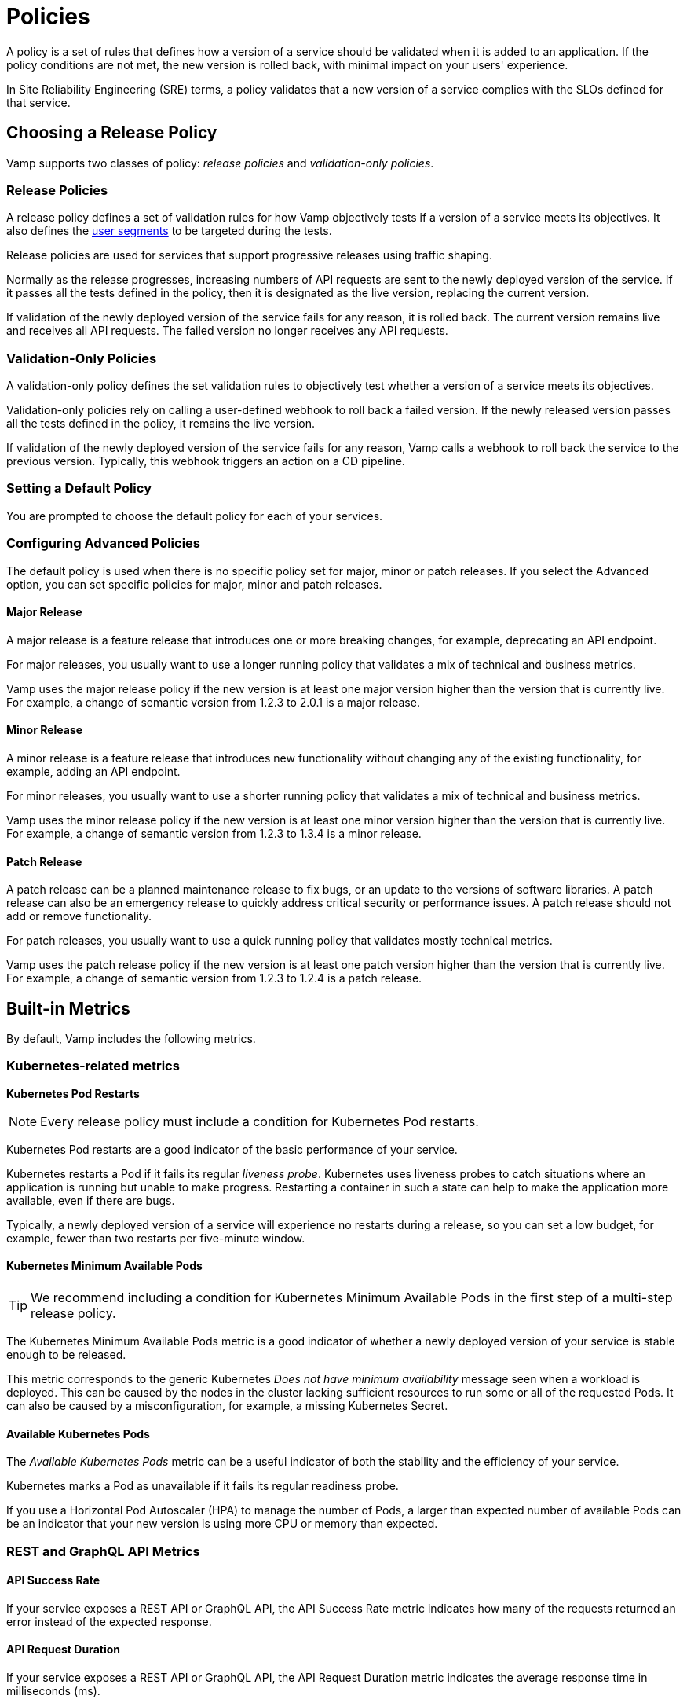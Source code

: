 = Policies
:page-layout: classic-docs
:page-liquid:
:icons: font
:toc: macro

// Might need to divide this into separate pages

A policy is a set of rules that defines how a version of a service should be validated when it is added to an application. If the policy conditions are not met, the new version is rolled back, with minimal impact on your users' experience.

In Site Reliability Engineering (SRE) terms, a policy validates that a new version of a service complies with the SLOs defined for that service.

== Choosing a Release Policy

Vamp supports two classes of policy: _release policies_ and _validation-only policies_.

=== Release Policies

A release policy defines a set of validation rules for how Vamp objectively tests if a version of a service meets its objectives. It also defines the <<segments#,user segments>> to be targeted during the tests.

Release policies are used for services that support progressive releases using traffic shaping. 

Normally as the release progresses, increasing numbers of API requests are sent to the newly deployed version of the service. If it passes all the tests defined in the policy, then it is designated as the live version, replacing the current version.

If validation of the newly deployed version of the service fails for any reason, it is rolled back. The current version remains live and receives all API requests. The failed version no longer receives any API requests.

=== Validation-Only Policies

A validation-only policy defines the set validation rules to objectively test whether a version of a service meets its objectives.

Validation-only policies rely on calling a user-defined webhook to roll back a failed version. If the newly released version passes all the tests defined in the policy, it remains the live version. 

If validation of the newly deployed version of the service fails for any reason, Vamp calls a webhook to roll back the service to the previous version. Typically, this webhook triggers an action on a CD pipeline.

=== Setting a Default Policy

You are prompted to choose the default policy for each of your services.

=== Configuring Advanced Policies

The default policy is used when there is no specific policy set for major, minor or patch releases. If you select the Advanced option, you can set specific policies for major, minor and patch releases. 

==== Major Release
A major release is a feature release that introduces one or more breaking changes, for example, deprecating an API endpoint.

For major releases, you usually want to use a longer running policy that validates a mix of technical and business metrics.

Vamp uses the major release policy if the new version is at least one major version higher than the version that is currently live. For example, a change of semantic version from 1.2.3 to 2.0.1 is a major release.

==== Minor Release

A minor release is a feature release that introduces new functionality without changing any of the existing functionality, for example, adding an API endpoint.

For minor releases, you usually want to use a shorter running policy that validates a mix of technical and business metrics.

Vamp uses the minor release policy if the new version is at least one minor version higher than the version that is currently live. For example, a change of semantic version from 1.2.3 to 1.3.4 is a minor release.

==== Patch Release

A patch release can be a planned maintenance release to fix bugs, or an update to the versions of software libraries. A patch release can also be an emergency release to quickly address critical security or performance issues. A patch release should not add or remove functionality.

For patch releases, you usually want to use a quick running policy that validates mostly technical metrics.

Vamp uses the patch release policy if the new version is at least one patch version higher than the version that is currently live. For example, a change of semantic version from 1.2.3 to 1.2.4 is a patch release.

== Built-in Metrics

By default, Vamp includes the following metrics.

=== Kubernetes-related metrics

*Kubernetes Pod Restarts*

NOTE: Every release policy must include a condition for Kubernetes Pod restarts. 

Kubernetes Pod restarts are a good indicator of the basic performance of your service.

Kubernetes restarts a Pod if it fails its regular _liveness probe_. Kubernetes uses liveness probes to catch situations where an application is running but unable to make progress. Restarting a container in such a state can help to make the application more available, even if there are bugs.

Typically, a newly deployed version of a service will experience no restarts during a release, so you can set a low budget, for example,  fewer than two restarts per five-minute window.

==== Kubernetes Minimum Available Pods

TIP: We recommend including a condition for Kubernetes Minimum Available Pods in the first step of a multi-step release policy.

// link to release policy

The Kubernetes Minimum Available Pods metric is a good indicator of whether a newly deployed version of your service is stable enough to be released.

This metric corresponds to the generic Kubernetes _Does not have minimum availability_ message seen when a workload is deployed. This can be caused by the nodes in the cluster lacking sufficient resources to run some or all of the requested Pods. It can also be caused by a misconfiguration, for example, a missing Kubernetes Secret.

==== Available Kubernetes Pods

The _Available Kubernetes Pods_ metric can be a useful indicator of both the stability and the efficiency of your service.

Kubernetes marks a Pod as unavailable if it fails its regular readiness probe. 

If you use a Horizontal Pod Autoscaler (HPA) to manage the number of Pods, a larger than expected number of available Pods can be an indicator that your new version is using more CPU or memory than expected.

=== REST and GraphQL API Metrics

// There are some warning messages here about NGINX, linking to some GitHub issues. It looks as though those issues have been resolved. Am awaiting clarification.

==== API Success Rate

If your service exposes a REST API or GraphQL API, the API Success Rate metric indicates how many of the requests returned an error instead of the expected response.

==== API Request Duration

If your service exposes a REST API or GraphQL API, the API Request Duration metric indicates the average response time in milliseconds (ms).

== Viewing and Creating Custom Metrics

To view your current custom metrics, click _Metrics_ under the _Policies_ tab.

To create a custom metric, click *+Create Metric* in the top right-hand corner of the Metrics page.

== Viewing Policies

To view the available policies, click the _Policies_ tab.

== Creating Policies

See the <<creating-policy#,Creating Policies doc>> for more information.










